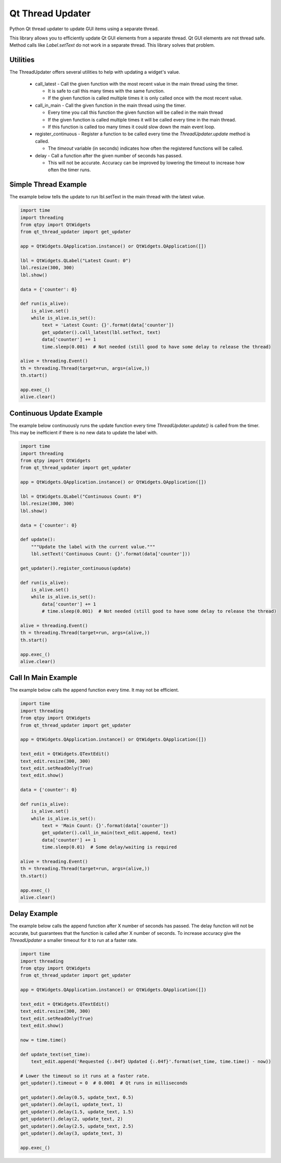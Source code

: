=================
Qt Thread Updater
=================

Python Qt thread updater to update GUI items using a separate thread.

This library allows you to efficiently update Qt GUI elements from a separate thread. Qt GUI elements are not thread
safe. Method calls like `Label.setText` do not work in a separate thread. This library solves that problem.


Utilities
=========

The ThreadUpdater offers several utilities to help with updating a widget's value.

  * call_latest - Call the given function with the most recent value in the main thread using the timer.

    * It is safe to call this many times with the same function.
    * If the given function is called multiple times it is only called once with the most recent value.

  * call_in_main - Call the given function in the main thread using the timer.

    * Every time you call this function the given function will be called in the main thread
    * If the given function is called multiple times it will be called every time in the main thread.
    * If this function is called too many times it could slow down the main event loop.

  * register_continuous - Register a function to be called every time the `ThreadUpdater.update` method is called.

    * The `timeout` variable (in seconds) indicates how often the registered functions will be called.

  * delay - Call a function after the given number of seconds has passed.

    * This will not be accurate. Accuracy can be improved by lowering the timeout to increase how often the timer runs.

Simple Thread Example
=====================

The example below tells the update to run lbl.setText in the main thread with the latest value.

.. code-block:: python

    import time
    import threading
    from qtpy import QtWidgets
    from qt_thread_updater import get_updater

    app = QtWidgets.QApplication.instance() or QtWidgets.QApplication([])

    lbl = QtWidgets.QLabel("Latest Count: 0")
    lbl.resize(300, 300)
    lbl.show()

    data = {'counter': 0}

    def run(is_alive):
        is_alive.set()
        while is_alive.is_set():
            text = 'Latest Count: {}'.format(data['counter'])
            get_updater().call_latest(lbl.setText, text)
            data['counter'] += 1
            time.sleep(0.001)  # Not needed (still good to have some delay to release the thread)

    alive = threading.Event()
    th = threading.Thread(target=run, args=(alive,))
    th.start()

    app.exec_()
    alive.clear()


Continuous Update Example
=========================

The example below continuously runs the update function every time `ThreadUpdater.update()` is called from the timer.
This may be inefficient if there is no new data to update the label with.

.. code-block:: python

    import time
    import threading
    from qtpy import QtWidgets
    from qt_thread_updater import get_updater

    app = QtWidgets.QApplication.instance() or QtWidgets.QApplication([])

    lbl = QtWidgets.QLabel("Continuous Count: 0")
    lbl.resize(300, 300)
    lbl.show()

    data = {'counter': 0}

    def update():
        """Update the label with the current value."""
        lbl.setText('Continuous Count: {}'.format(data['counter']))

    get_updater().register_continuous(update)

    def run(is_alive):
        is_alive.set()
        while is_alive.is_set():
            data['counter'] += 1
            # time.sleep(0.001)  # Not needed (still good to have some delay to release the thread)

    alive = threading.Event()
    th = threading.Thread(target=run, args=(alive,))
    th.start()

    app.exec_()
    alive.clear()


Call In Main Example
====================

The example below calls the append function every time. It may not be efficient.

.. code-block:: python

    import time
    import threading
    from qtpy import QtWidgets
    from qt_thread_updater import get_updater

    app = QtWidgets.QApplication.instance() or QtWidgets.QApplication([])

    text_edit = QtWidgets.QTextEdit()
    text_edit.resize(300, 300)
    text_edit.setReadOnly(True)
    text_edit.show()

    data = {'counter': 0}

    def run(is_alive):
        is_alive.set()
        while is_alive.is_set():
            text = 'Main Count: {}'.format(data['counter'])
            get_updater().call_in_main(text_edit.append, text)
            data['counter'] += 1
            time.sleep(0.01)  # Some delay/waiting is required

    alive = threading.Event()
    th = threading.Thread(target=run, args=(alive,))
    th.start()

    app.exec_()
    alive.clear()


Delay Example
====================

The example below calls the append function after X number of seconds has passed. The delay function will not be
accurate, but guarantees that the function is called after X number of seconds. To increase accuracy give the
`ThreadUpdater` a smaller timeout for it to run at a faster rate.

.. code-block:: python

    import time
    import threading
    from qtpy import QtWidgets
    from qt_thread_updater import get_updater

    app = QtWidgets.QApplication.instance() or QtWidgets.QApplication([])

    text_edit = QtWidgets.QTextEdit()
    text_edit.resize(300, 300)
    text_edit.setReadOnly(True)
    text_edit.show()

    now = time.time()

    def update_text(set_time):
        text_edit.append('Requested {:.04f} Updated {:.04f}'.format(set_time, time.time() - now))

    # Lower the timeout so it runs at a faster rate.
    get_updater().timeout = 0  # 0.0001  # Qt runs in milliseconds

    get_updater().delay(0.5, update_text, 0.5)
    get_updater().delay(1, update_text, 1)
    get_updater().delay(1.5, update_text, 1.5)
    get_updater().delay(2, update_text, 2)
    get_updater().delay(2.5, update_text, 2.5)
    get_updater().delay(3, update_text, 3)

    app.exec_()
